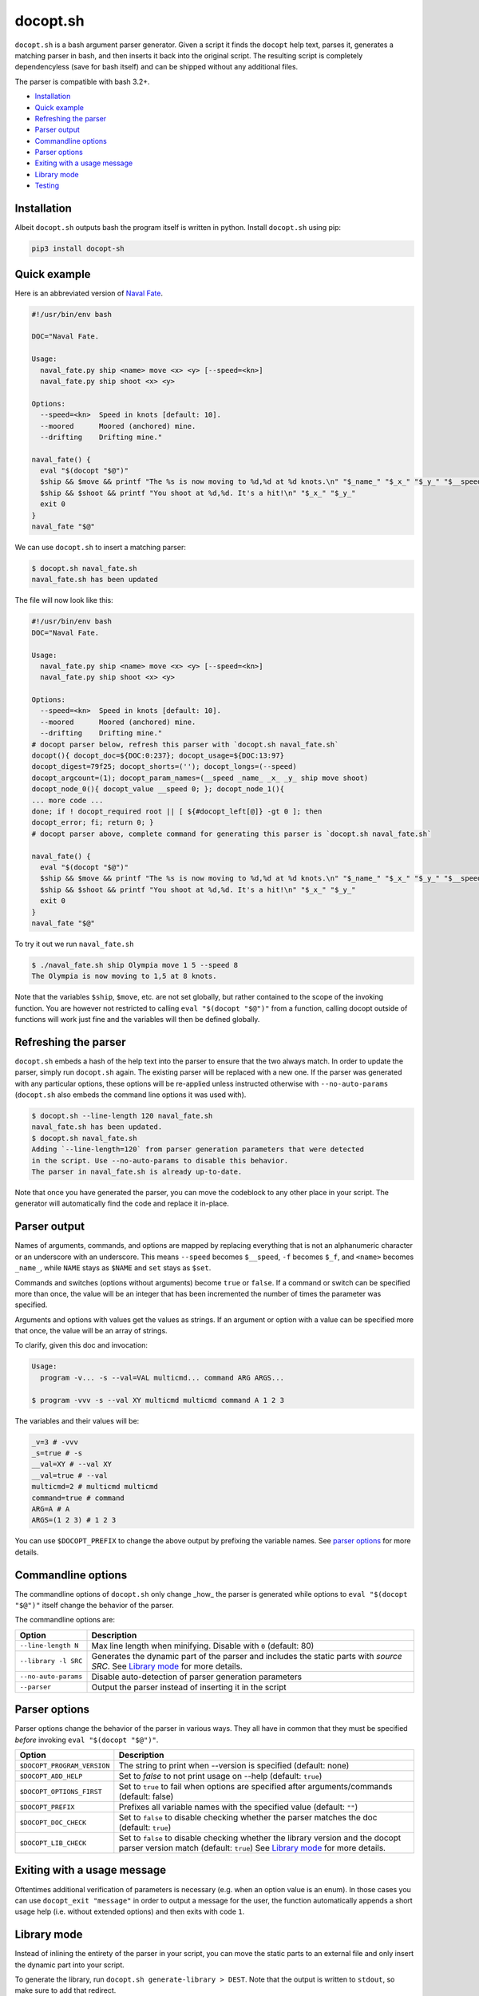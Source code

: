docopt.sh
=========

.. image:: https://travis-ci.org/andsens/docopt.sh.png?branch=master
    :target: https://travis-ci.org/andsens/docopt.sh

``docopt.sh`` is a bash argument parser generator.
Given a script it finds the ``docopt`` help text, parses it, generates a
matching parser in bash, and then inserts it back into the original script.
The resulting script is completely dependencyless (save for bash itself)
and can be shipped without any additional files.

The parser is compatible with bash 3.2+.

* `Installation`_
* `Quick example`_
* `Refreshing the parser`_
* `Parser output`_
* `Commandline options`_
* `Parser options`_
* `Exiting with a usage message`_
* `Library mode`_
* `Testing`_


Installation
------------

Albeit ``docopt.sh`` outputs bash the program itself is written in python.
Install ``docopt.sh`` using pip:

.. code-block::

    pip3 install docopt-sh


Quick example
-------------

Here is an abbreviated version of `Naval Fate <http://try.docopt.org/>`_.

.. code-block:: sh

    #!/usr/bin/env bash

    DOC="Naval Fate.

    Usage:
      naval_fate.py ship <name> move <x> <y> [--speed=<kn>]
      naval_fate.py ship shoot <x> <y>

    Options:
      --speed=<kn>  Speed in knots [default: 10].
      --moored      Moored (anchored) mine.
      --drifting    Drifting mine."

    naval_fate() {
      eval "$(docopt "$@")"
      $ship && $move && printf "The %s is now moving to %d,%d at %d knots.\n" "$_name_" "$_x_" "$_y_" "$__speed"
      $ship && $shoot && printf "You shoot at %d,%d. It's a hit!\n" "$_x_" "$_y_"
      exit 0
    }
    naval_fate "$@"

We can use ``docopt.sh`` to insert a matching parser:

.. code-block::

    $ docopt.sh naval_fate.sh
    naval_fate.sh has been updated

The file will now look like this:

.. code-block:: sh

    #!/usr/bin/env bash
    DOC="Naval Fate.

    Usage:
      naval_fate.py ship <name> move <x> <y> [--speed=<kn>]
      naval_fate.py ship shoot <x> <y>

    Options:
      --speed=<kn>  Speed in knots [default: 10].
      --moored      Moored (anchored) mine.
      --drifting    Drifting mine."
    # docopt parser below, refresh this parser with `docopt.sh naval_fate.sh`
    docopt(){ docopt_doc=${DOC:0:237}; docopt_usage=${DOC:13:97}
    docopt_digest=79f25; docopt_shorts=(''); docopt_longs=(--speed)
    docopt_argcount=(1); docopt_param_names=(__speed _name_ _x_ _y_ ship move shoot)
    docopt_node_0(){ docopt_value __speed 0; }; docopt_node_1(){
    ... more code ...
    done; if ! docopt_required root || [ ${#docopt_left[@]} -gt 0 ]; then
    docopt_error; fi; return 0; }
    # docopt parser above, complete command for generating this parser is `docopt.sh naval_fate.sh`

    naval_fate() {
      eval "$(docopt "$@")"
      $ship && $move && printf "The %s is now moving to %d,%d at %d knots.\n" "$_name_" "$_x_" "$_y_" "$__speed"
      $ship && $shoot && printf "You shoot at %d,%d. It's a hit!\n" "$_x_" "$_y_"
      exit 0
    }
    naval_fate "$@"

To try it out we run ``naval_fate.sh``

.. code-block::

    $ ./naval_fate.sh ship Olympia move 1 5 --speed 8
    The Olympia is now moving to 1,5 at 8 knots.

Note that the variables ``$ship``, ``$move``, etc. are not set globally, but
rather contained to the scope of the invoking function.
You are however not restricted to calling ``eval "$(docopt "$@")"`` from a
function, calling docopt outside of functions will work just fine and the
variables will then be defined globally.

Refreshing the parser
---------------------

``docopt.sh`` embeds a hash of the help text into the parser to ensure that the
two always match. In order to update the parser, simply run ``docopt.sh``
again. The existing parser will be replaced with a new one.
If the parser was generated with any particular options, these options will be
re-applied unless instructed otherwise with ``--no-auto-params``
(``docopt.sh`` also embeds the command line options it was used with).

.. code-block::

    $ docopt.sh --line-length 120 naval_fate.sh
    naval_fate.sh has been updated.
    $ docopt.sh naval_fate.sh
    Adding `--line-length=120` from parser generation parameters that were detected
    in the script. Use --no-auto-params to disable this behavior.
    The parser in naval_fate.sh is already up-to-date.

Note that once you have generated the parser, you can move the codeblock to
any other place in your script. The generator will automatically find the code
and replace it in-place.

Parser output
-------------

Names of arguments, commands, and options are mapped by replacing everything
that is not an alphanumeric character or an underscore with an underscore.
This means ``--speed`` becomes ``$__speed``, ``-f`` becomes ``$_f``, and
``<name>`` becomes ``_name_``, while ``NAME`` stays as ``$NAME`` and
``set`` stays as ``$set``.

Commands and switches (options without arguments) become ``true`` or ``false``.
If a command or switch can be specified more than once, the value will be an
integer that has been incremented the number of times the parameter was
specified.

Arguments and options with values get the values as strings.
If an argument or option with a value can be specified more that once,
the value will be an array of strings.

To clarify, given this doc and invocation:

.. code-block::

    Usage:
      program -v... -s --val=VAL multicmd... command ARG ARGS...

    $ program -vvv -s --val XY multicmd multicmd command A 1 2 3

The variables and their values will be:

.. code-block::

    _v=3 # -vvv
    _s=true # -s
    __val=XY # --val XY
    __val=true # --val
    multicmd=2 # multicmd multicmd
    command=true # command
    ARG=A # A
    ARGS=(1 2 3) # 1 2 3

You can use ``$DOCOPT_PREFIX`` to change the above output by prefixing the
variable names. See `parser options`_ for more details.

Commandline options
-------------------

The commandline options of ``docopt.sh`` only change _how_ the parser is
generated while options to ``eval "$(docopt "$@")"`` itself change the
behavior of the parser.

The commandline options are:

+----------------------+----------------------------------------------+
|        Option        |                 Description                  |
+======================+==============================================+
| ``--line-length N``  | Max line length when minifying.              |
|                      | Disable with ``0`` (default: 80)             |
+----------------------+----------------------------------------------+
| ``--library -l SRC`` | Generates the dynamic part of the parser and |
|                      | includes the static parts with `source SRC`. |
|                      | See `Library mode`_ for more details.        |
+----------------------+----------------------------------------------+
| ``--no-auto-params`` | Disable auto-detection of parser             |
|                      | generation parameters                        |
+----------------------+----------------------------------------------+
| ``--parser``         | Output the parser instead of inserting       |
|                      | it in the script                             |
+----------------------+----------------------------------------------+

Parser options
--------------

Parser options change the behavior of the parser in various ways. They all have
in common that they must be specified *before* invoking
``eval "$(docopt "$@")"``.

+-----------------------------+---------------------------------------------+
|           Option            |                 Description                 |
+=============================+=============================================+
| ``$DOCOPT_PROGRAM_VERSION`` | The string to print when --version is       |
|                             | specified (default: none)                   |
+-----------------------------+---------------------------------------------+
| ``$DOCOPT_ADD_HELP``        | Set to `false` to not print usage on --help |
|                             | (default: ``true``)                         |
+-----------------------------+---------------------------------------------+
| ``$DOCOPT_OPTIONS_FIRST``   | Set to ``true`` to fail when options are    |
|                             | specified after arguments/commands          |
|                             | (default: false)                            |
+-----------------------------+---------------------------------------------+
| ``$DOCOPT_PREFIX``          | Prefixes all variable names with the        |
|                             | specified value (default: ``""``)           |
+-----------------------------+---------------------------------------------+
| ``$DOCOPT_DOC_CHECK``       | Set to ``false`` to disable checking        |
|                             | whether the parser matches the doc          |
|                             | (default: ``true``)                         |
+-----------------------------+---------------------------------------------+
| ``$DOCOPT_LIB_CHECK``       | Set to ``false`` to disable checking        |
|                             | whether the library version and the         |
|                             | docopt parser version match                 |
|                             | (default: ``true``)                         |
|                             | See `Library mode`_ for more details.       |
+-----------------------------+---------------------------------------------+

Exiting with a usage message
----------------------------

Oftentimes additional verification of parameters is necessary (e.g. when an
option value is an enum). In those cases you can use ``docopt_exit "message"``
in order to output a message for the user, the function automatically appends
a short usage help (i.e. without extended options) and then exits with
code ``1``.

Library mode
------------

Instead of inlining the entirety of the parser in your script, you can move the
static parts to an external file and only insert the dynamic part into your
script.

To generate the library, run ``docopt.sh generate-library > DEST``.
Note that the output is written to ``stdout``, so make sure to add that
redirect.

Once a library has been generated you can insert the dynamic part of your
parser into your script with ``docopt.sh --library DEST SCRIPT``. The generator
will then automatically add a `source DEST` to the parser. Make sure to quote
your library path if it contains spaces like so
``docopt.sh --library '"/path with spaces/docopt-lib.sh"'``.
Once that is done, you do not need to specify ``--library`` on subsequent
refreshes of the parser, ``docopt.sh`` will automatically glean the previously
used parameters from your script and re-apply them.

Note that ``--library`` can be any valid bash expression, meaning you can use
things like ``"$(dirname "$0")"``.

On every invocation docopt checks that the library version and the version of
the dynamic part in the script match. The parser exits with an error if that
is not the case.

Developers
----------

Testing
~~~~~~~

``docopt.sh`` uses pytest_ for testing. You can run the testsuite by running
``pytest``.

All usecases_ from the original docopt are used to validate correctness.
Per default pytest uses the bash version that is installed on the system to
run the tests.

However, you can specify multiple alternate versions using
``--bash-version <versions>``, where ``<versions>`` is a comma-separated list
of bash version of the form ``3.2,4.0,4.1`` etc.. These versions need to be
downloaded and compiled first though, the process has been fully automated with
``get_bash.py``, the scripts downloads, extracts, configures, and compiles the
specified bash versions in the ``tests/bash-versions`` folder.
Use ``--bash-version all`` to test with all the bash versions that are
installed.


.. _pytest: https://pytest.org/
.. _usecases: https://github.com/andsens/docopt.sh/blob/c254d766a8eda8537bd5438b6ff22e005de4b586/tests/usecases.txt

